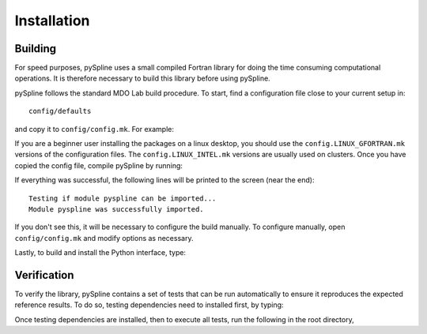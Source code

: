 .. _pySpline_install:

Installation
============

Building
--------

For speed purposes, pySpline uses a small compiled Fortran library for doing the time consuming computational operations.
It is therefore necessary to build this library before using pySpline.

pySpline follows the standard MDO Lab build procedure.
To start, find a configuration file close to your current setup in::

    config/defaults

and copy it to ``config/config.mk``. For example:

.. prompt:: bash

    cp config/defaults/config.LINUX_GFORTRAN.mk config/config.mk

If you are a beginner user installing the packages on a linux desktop,
you should use the ``config.LINUX_GFORTRAN.mk`` versions of the configuration
files. The ``config.LINUX_INTEL.mk`` versions are usually used on clusters.
Once you have copied the config file, compile pySpline by running:

.. prompt:: bash

    make

If everything was successful, the following lines will be printed to
the screen (near the end)::

   Testing if module pyspline can be imported...
   Module pyspline was successfully imported.

If you don't see this, it will be necessary to configure the build manually.
To configure manually, open ``config/config.mk`` and modify options as necessary.

Lastly, to build and install the Python interface, type:

.. prompt:: bash

    pip install .

Verification
------------
To verify the library, pySpline contains a set of tests that can be run automatically to ensure it reproduces the expected reference results.
To do so, testing dependencies need to installed first, by typing:

.. prompt:: bash

    pip install .[testing]

Once testing dependencies are installed, then to execute all tests, run the following in the root directory,

.. prompt:: bash

    testflo .

